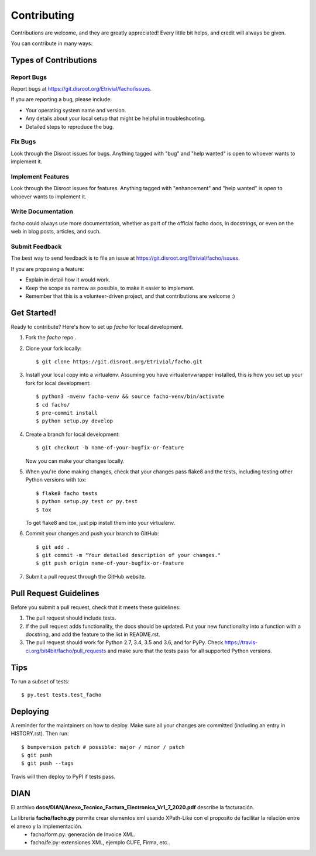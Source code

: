 .. highlight:: shell

============
Contributing
============

Contributions are welcome, and they are greatly appreciated! Every little bit
helps, and credit will always be given.

You can contribute in many ways:

Types of Contributions
----------------------

Report Bugs
~~~~~~~~~~~

Report bugs at https://git.disroot.org/Etrivial/facho/issues.

If you are reporting a bug, please include:

* Your operating system name and version.
* Any details about your local setup that might be helpful in troubleshooting.
* Detailed steps to reproduce the bug.

Fix Bugs
~~~~~~~~

Look through the Disroot issues for bugs. Anything tagged with "bug" and "help
wanted" is open to whoever wants to implement it.

Implement Features
~~~~~~~~~~~~~~~~~~

Look through the Disroot issues for features. Anything tagged with "enhancement"
and "help wanted" is open to whoever wants to implement it.

Write Documentation
~~~~~~~~~~~~~~~~~~~

facho could always use more documentation, whether as part of the
official facho docs, in docstrings, or even on the web in blog posts,
articles, and such.

Submit Feedback
~~~~~~~~~~~~~~~

The best way to send feedback is to file an issue at https://git.disroot.org/Etrivial/facho/issues.

If you are proposing a feature:

* Explain in detail how it would work.
* Keep the scope as narrow as possible, to make it easier to implement.
* Remember that this is a volunteer-driven project, and that contributions
  are welcome :)

Get Started!
------------

Ready to contribute? Here's how to set up `facho` for local development.

1. Fork the `facho` repo .
2. Clone your fork locally::

    $ git clone https://git.disroot.org/Etrivial/facho.git

3. Install your local copy into a virtualenv. Assuming you have virtualenvwrapper installed, this is how you set up your fork for local development::

    $ python3 -mvenv facho-venv && source facho-venv/bin/activate
    $ cd facho/
    $ pre-commit install
    $ python setup.py develop

4. Create a branch for local development::

    $ git checkout -b name-of-your-bugfix-or-feature

   Now you can make your changes locally.

5. When you're done making changes, check that your changes pass flake8 and the
   tests, including testing other Python versions with tox::

    $ flake8 facho tests
    $ python setup.py test or py.test
    $ tox

   To get flake8 and tox, just pip install them into your virtualenv.

6. Commit your changes and push your branch to GitHub::

    $ git add .
    $ git commit -m "Your detailed description of your changes."
    $ git push origin name-of-your-bugfix-or-feature

7. Submit a pull request through the GitHub website.

Pull Request Guidelines
-----------------------

Before you submit a pull request, check that it meets these guidelines:

1. The pull request should include tests.
2. If the pull request adds functionality, the docs should be updated. Put
   your new functionality into a function with a docstring, and add the
   feature to the list in README.rst.
3. The pull request should work for Python 2.7, 3.4, 3.5 and 3.6, and for PyPy. Check
   https://travis-ci.org/bit4bit/facho/pull_requests
   and make sure that the tests pass for all supported Python versions.

Tips
----

To run a subset of tests::

$ py.test tests.test_facho


Deploying
---------

A reminder for the maintainers on how to deploy.
Make sure all your changes are committed (including an entry in HISTORY.rst).
Then run::

$ bumpversion patch # possible: major / minor / patch
$ git push
$ git push --tags

Travis will then deploy to PyPI if tests pass.


DIAN
----

El archivo **docs/DIAN/Anexo_Tecnico_Factura_Electronica_Vr1_7_2020.pdf** describe la facturación.

La libreria **facho/facho.py** permite crear elementos xml usando XPath-Like con el proposito de facilitar la relación entre el anexo y la implementación.
  * facho/form.py: generación de Invoice XML.
  * facho/fe.py: extensiones XML, ejemplo CUFE, Firma, etc..
